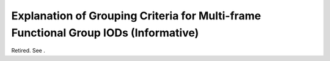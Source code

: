 .. _chapter_N:

Explanation of Grouping Criteria for Multi-frame Functional Group IODs (Informative)
====================================================================================

Retired. See .

